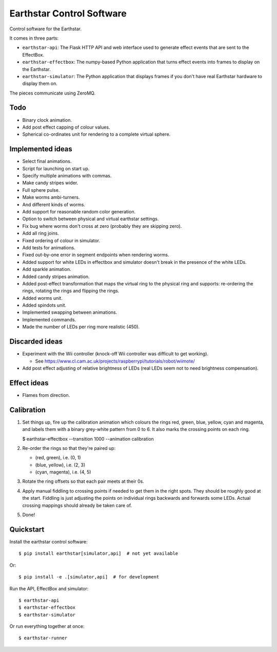 Earthstar Control Software
==========================

Control software for the Earthstar.

It comes in three parts:

* ``earthstar-api``: The Flask HTTP API and web interface used to generate
  effect events that are sent to the EffectBox.

* ``earthstar-effectbox``: The numpy-based Python application that turns
  effect events into frames to display on the Earthstar.

* ``earthstar-simulator``: The Python application that displays frames if
  you don't have real Earthstar hardware to display them on.

The pieces communicate using ZeroMQ.


Todo
----

* Binary clock animation.
* Add post effect capping of colour values.
* Spherical co-ordinates unit for rendering to a complete virtual sphere.


Implemented ideas
-----------------

* Select final animations.
* Script for launching on start up.
* Specify multiple animations with commas.
* Make candy stripes wider.
* Full sphere pulse.
* Make worms ambi-turners.
* And different kinds of worms.
* Add support for reasonable random color generation.
* Option to switch between physical and virtual earthstar settings.
* Fix bug where worms don't cross at zero (probably they are skipping zero).
* Add all ring joins.
* Fixed ordering of colour in simulator.
* Add tests for animations.
* Fixed out-by-one error in segment endpoints when rendering worms.
* Added support for white LEDs in effectbox and simulator doesn't
  break in the presence of the white LEDs.
* Add sparkle animation.
* Added candy stripes animation.
* Added post-effect transformation that maps the virtual ring to the physical
  ring and supports: re-ordering the rings, rotating the rings and
  flipping the rings.
* Added worms unit.
* Added spindots unit.
* Implemented swapping between animations.
* Implemented commands.
* Made the number of LEDs per ring more realistic (450).


Discarded ideas
---------------

* Experiment with the Wii controller (knock-off Wii controller was difficult
  to get working).

  * See https://www.cl.cam.ac.uk/projects/raspberrypi/tutorials/robot/wiimote/

* Add post effect adjusting of relative brightness of LEDs (real LEDs seem
  not to need brightness compensation).


Effect ideas
------------

* Flames from direction.


Calibration
-----------

1. Set things up, fire up the calibration animation which colours the rings red, green, blue,
   yellow, cyan and magenta, and labels them with a binary grey-white pattern from 0 to 6. It
   also marks the crossing points on each ring.

   $ earthstar-effectbox --transition 1000 --animation calibration

2. Re-order the rings so that they're paired up:

   * (red, green), i.e. (0, 1)
   * (blue, yellow), i.e. (2, 3)
   * (cyan, magenta), i.e. (4, 5)

3. Rotate the ring offsets so that each pair meets at their 0s.

4. Apply manual fiddling to crossing points if needed to get them in the right spots. They
   should be roughly good at the start. Fiddling is just adjusting the points on individual
   rings backwards and forwards some LEDs. Actual crossing mappings should already be taken
   care of.

5. Done!


Quickstart
----------

Install the earthstar control software::

    $ pip install earthstar[simulator,api]  # not yet available

Or::

    $ pip install -e .[simulator,api]  # for development

Run the API, EffectBox and simulator::

    $ earthstar-api
    $ earthstar-effectbox
    $ earthstar-simulator

Or run everything together at once::

    $ earthstar-runner
